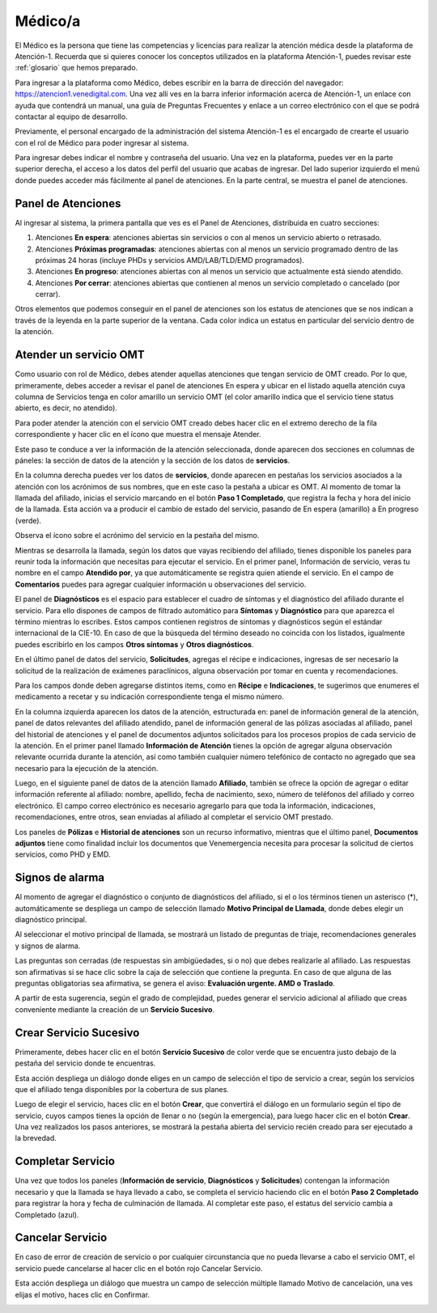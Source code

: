 Médico/a
========

El Médico es la persona que tiene las competencias y licencias para realizar la 
atención médica desde la plataforma de Atención-1. Recuerda que si quieres conocer 
los conceptos utilizados en la plataforma Atención-1, puedes revisar este :ref:`glosario` 
que hemos preparado.

Para ingresar a la plataforma como Médico, debes escribir en la barra de dirección 
del navegador: https://atencion1.venedigital.com. Una vez allí ves en la barra 
inferior información acerca de Atención-1, un enlace con ayuda que contendrá un 
manual, una guía de Preguntas Frecuentes y enlace a un correo electrónico con el 
que se podrá contactar al equipo de desarrollo.

Previamente, el personal encargado de la administración del sistema Atención-1 
es el encargado de crearte el usuario con el rol de Médico para poder ingresar 
al sistema.

Para ingresar debes indicar el nombre y contraseña del usuario. Una vez en la 
plataforma, puedes ver en la parte superior derecha, el acceso a los datos del 
perfil del usuario que acabas de ingresar. Del lado superior izquierdo el menú 
donde puedes acceder más fácilmente al panel de atenciones. En la parte central, 
se muestra el panel de atenciones.

Panel de Atenciones
-------------------

Al ingresar al sistema, la primera pantalla que ves es el Panel de Atenciones, 
distribuida en cuatro secciones:

.. image:: ../images/Médico/MedicoPanelAtencionesGeneral.png

#. Atenciones **En espera**: atenciones abiertas sin servicios o con al menos un servicio abierto o retrasado.
#. Atenciones **Próximas programadas**: atenciones abiertas con al menos un servicio programado dentro de las próximas 24 horas (incluye PHDs y servicios AMD/LAB/TLD/EMD programados).
#. Atenciones **En progreso**: atenciones abiertas con al menos un servicio que actualmente está siendo atendido.
#. Atenciones **Por cerrar**: atenciones abiertas que contienen al menos un servicio completado o cancelado (por cerrar).

Otros elementos que podemos conseguir en el panel de atenciones son los estatus 
de atenciones que se nos indican a través de la leyenda en la parte superior de 
la ventana. Cada color indica un estatus en particular del servicio dentro de 
la atención.

Atender un servicio OMT
-----------------------

Como usuario con rol de Médico, debes atender aquellas atenciones que tengan 
servicio de OMT creado. Por lo que, primeramente, debes acceder a revisar el 
panel de atenciones En espera y ubicar en el listado aquella atención cuya 
columna de Servicios tenga en color amarillo un servicio OMT (el color amarillo 
indica que el servicio tiene status abierto, es decir, no atendido).

Para poder atender la atención con el servicio OMT creado debes hacer clic en 
el extremo derecho de la fila correspondiente y hacer clic en el ícono que muestra 
el mensaje Atender.

.. image:: ../images/Médico/MedicoAtenderAtencionOMT.png

Este paso te conduce a ver la información de la atención seleccionada, donde 
aparecen dos secciones en columnas de páneles: la sección de datos de la atención 
y la sección de los datos de **servicios**.

.. image:: ../images/Médico/MedicoAtencionOMT.png

En la columna derecha puedes ver los datos de **servicios**, donde aparecen en 
pestañas los servicios asociados a la atención con los acrónimos de sus nombres, 
que en este caso la pestaña a ubicar es OMT. 
Al momento de tomar la llamada del afiliado, inicias el servicio marcando 
en el botón **Paso 1 Completado**, que registra la fecha y hora del inicio de la llamada. 
Esta acción va a producir el cambio de estado del servicio, pasando de En espera
(amarillo) a En progreso (verde).

.. image:: ../images/Médico/MedicoInicioOMT.png

Observa el ícono sobre el acrónimo del servicio en la pestaña del mismo.

.. image:: ../images/Médico/MedicoProgresoOMT.png

Mientras se desarrolla la llamada, según los datos que vayas recibiendo del 
afiliado, tienes disponible los paneles para reunir toda la información que 
necesitas para ejecutar el servicio. En el primer panel, Información de servicio, 
veras tu nombre en el campo **Atendido por**, ya que automáticamente se registra 
quien atiende el servicio. En el campo de **Comentarios** puedes para agregar 
cualquier información u observaciones del servicio.

.. image:: ../images/Médico/MedicoInformacionServicio.png

El panel de **Diagnósticos** es el espacio para establecer el cuadro de síntomas 
y el diagnóstico del afiliado durante el servicio. Para ello dispones de 
campos de filtrado automático para **Síntomas** y **Diagnóstico** para que aparezca 
el término mientras lo escribes.  Estos campos contienen registros de síntomas 
y diagnósticos según el estándar internacional de la CIE-10. En caso de que la 
búsqueda del término deseado no coincida con los listados, igualmente puedes 
escribirlo en los campos **Otros síntomas** y **Otros diagnósticos**.

.. image:: ../images/Médico/MedicoDiagnosticoServicio.png

En el último panel de datos del servicio, **Solicitudes**, agregas el récipe e 
indicaciones, ingresas de ser necesario la solicitud de la realización de 
exámenes paraclínicos, alguna observación por tomar en cuenta y recomendaciones. 

.. image:: ../images/Médico/MedicoSolicitudes.png

Para los campos donde deben agregarse distintos items, como en **Récipe** e 
**Indicaciones**, te sugerimos que enumeres el medicamento a recetar y su 
indicación correspondiente tenga el mismo número.

.. image:: ../images/Médico/MedicoRecipesIndicaciones.png

En la columna izquierda aparecen los datos de la atención, estructurada en: 
panel de información general de la atención, panel de datos relevantes del 
afiliado atendido, panel de información general de las pólizas asociadas al 
afiliado, panel del historial de atenciones y el panel de documentos adjuntos 
solicitados para los procesos propios de cada servicio de la atención.
En el primer panel llamado **Información de Atención** tienes la opción de agregar 
alguna observación relevante ocurrida durante la atención, así como también 
cualquier número telefónico de contacto no agregado que sea necesario para la 
ejecución de la atención.

.. image:: ../images/Médico/MedicoInformacionAtencion.png

Luego, en el siguiente panel de datos de la atención llamado **Afiliado**, 
también se ofrece la opción de agregar o editar información referente al afiliado: 
nombre, apellido, fecha de nacimiento, sexo, número de teléfonos del afiliado y correo electrónico. 
El campo correo electrónico es necesario agregarlo para que toda la información, 
indicaciones, recomendaciones, entre otros, sean enviadas al afiliado al completar 
el servicio OMT prestado.

.. image:: ../images/Médico/MedicoAfiliadoAtencion.png

Los paneles de **Pólizas** e **Historial de atenciones** son un recurso informativo, 
mientras que el último panel, **Documentos adjuntos** tiene como finalidad incluir 
los documentos que Venemergencia necesita para procesar la solicitud de ciertos 
servicios, como PHD y EMD. 

.. image:: ../images/Médico/MedicoPanelInfo.png

.. image:: ../images/Médico/MedicoPanelInfoDoc.png

Signos de alarma
----------------

Al momento de agregar el diagnóstico o conjunto de diagnósticos del afiliado, 
si el o los términos tienen un asterisco (*), automáticamente se despliega un campo 
de selección llamado **Motivo Principal de Llamada**, donde debes elegir un diagnóstico principal.

.. image:: ../images/Médico/MedicoSignosAlarma.png

Al seleccionar el motivo principal de llamada, se mostrará un listado de preguntas 
de triaje, recomendaciones generales y signos de alarma. 

.. image:: ../images/Médico/MedicoPreguntas.png

.. image:: ../images/Médico/MedicoRecomendaciones.png

Las preguntas son cerradas (de respuestas sin ambigüedades, si o no) que debes 
realizarle al afiliado. Las respuestas son afirmativas si se hace clic sobre la 
caja de selección que contiene la pregunta. En caso de que alguna de las preguntas 
obligatorias sea afirmativa, se genera el aviso: **Evaluación urgente. AMD o Traslado**. 

.. image:: ../images/Médico/MedicoEvaluacionUrgente.png

A partir de esta sugerencia, según el grado de complejidad, puedes generar el 
servicio adicional al afiliado que creas conveniente mediante la creación de un 
**Servicio Sucesivo**.

Crear Servicio Sucesivo
-----------------------
Primeramente, debes hacer clic en el botón **Servicio Sucesivo** de color verde que 
se encuentra justo debajo de la pestaña del servicio donde te encuentras.

.. image:: ../images/Médico/MedicoSucesivo.png

Esta acción despliega un diálogo donde eliges en un campo de selección el tipo 
de servicio a crear, según los servicios que el afiliado tenga disponibles por 
la cobertura de sus planes.

.. image:: ../images/Médico/MedicoSucesivoDesplegado.png

Luego de elegir el servicio, haces clic en el botón **Crear**, que convertirá el 
diálogo en un formulario según el tipo de servicio, cuyos campos tienes la opción 
de llenar o no (según la emergencia), para luego hacer clic en el botón **Crear**.
Una vez realizados los pasos anteriores, se mostrará la pestaña abierta del servicio 
recién creado para ser ejecutado a la brevedad.

Completar Servicio
------------------
Una vez que todos los paneles (**Información de servicio**, **Diagnósticos** y **Solicitudes**) 
contengan la información necesario y que la llamada se haya llevado a cabo, se completa 
el servicio haciendo clic en el botón **Paso 2 Completado** para registrar la hora y fecha 
de culminación de llamada. Al completar este paso, el estatus del servicio cambia a 
Completado (azul).

.. image:: ../images/Médico/MedicoCompletado.png

Cancelar Servicio
-----------------

En caso de error de creación de servicio o por cualquier circunstancia que no pueda 
llevarse a cabo el servicio OMT, el servicio puede cancelarse al hacer clic en el 
botón rojo Cancelar Servicio. 

.. image:: ../images/Médico/MedicoSucesivo.png

Esta acción despliega un diálogo que muestra un campo de selección múltiple llamado 
Motivo de cancelación, una ves elijas el motivo, haces clic en Confirmar.

.. image:: ../images/Médico/MedicoMotivoCancelacion.png